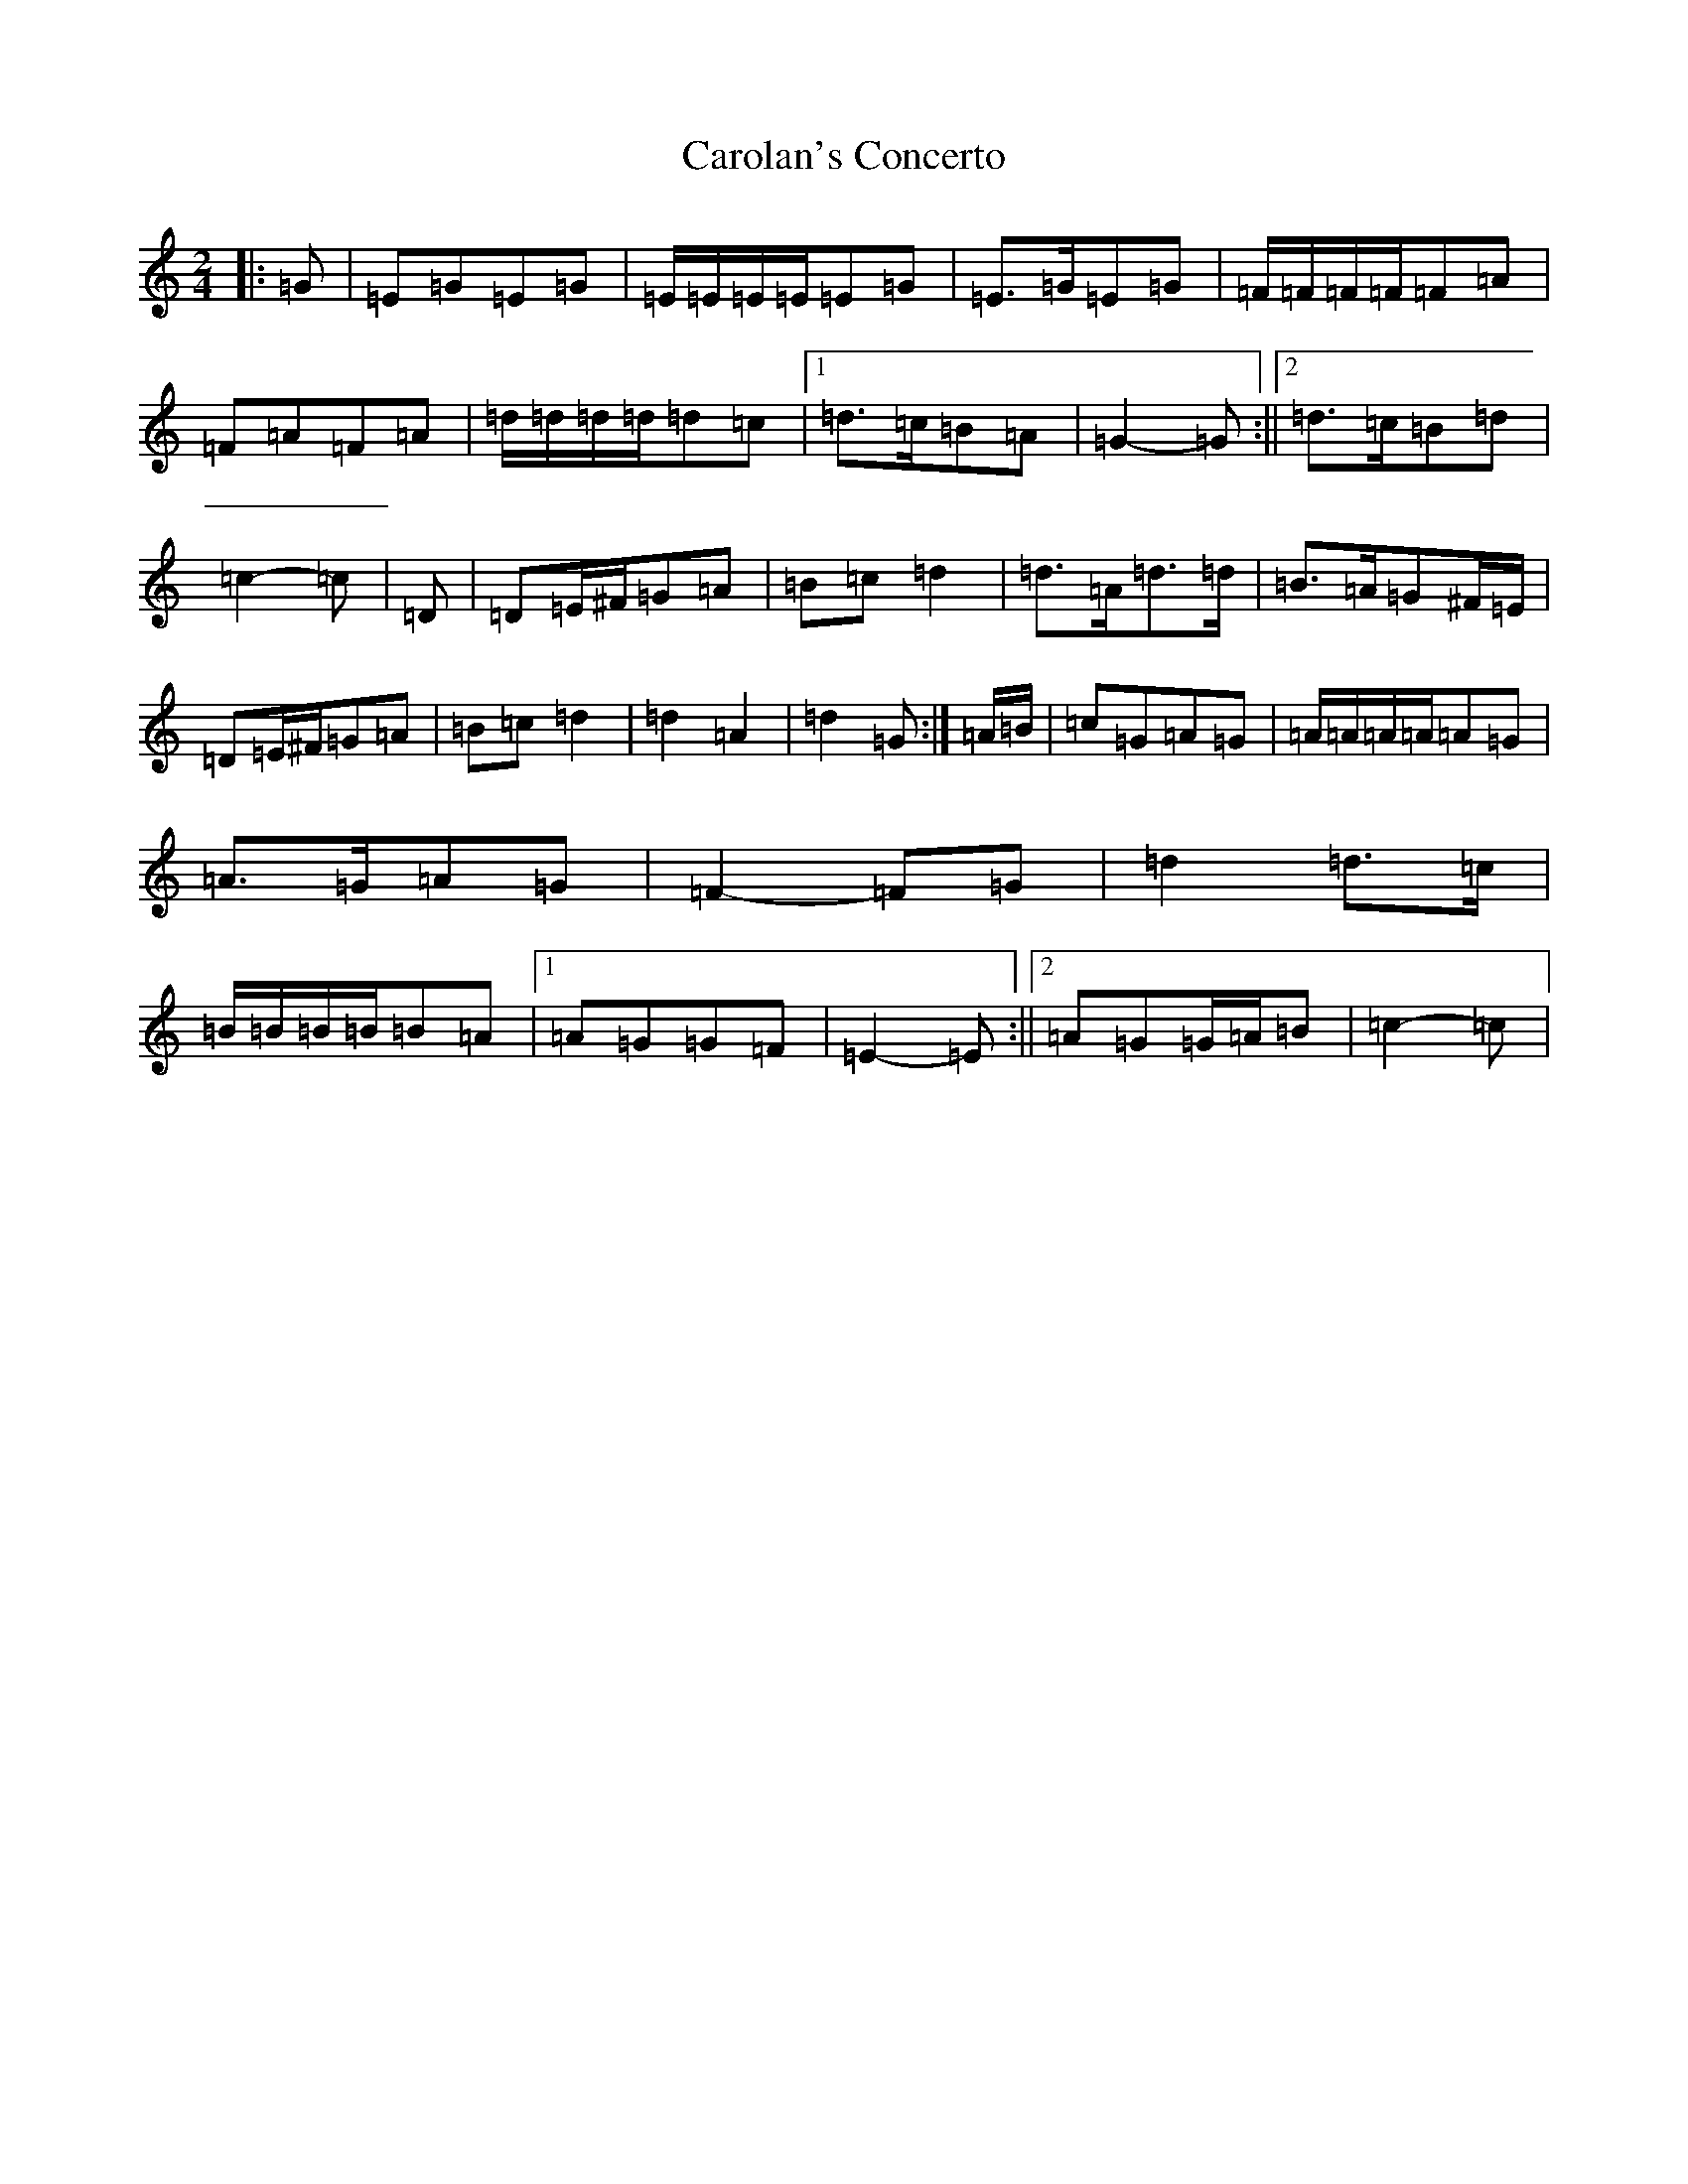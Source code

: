 X: 9012
T: Carolan's Concerto
S: https://thesession.org/tunes/13961#setting25194
R: polka
M:2/4
L:1/8
K: C Major
|:=G|=E=G=E=G|=E/2=E/2=E/2=E/2=E=G|=E>=G=E=G|=F/2=F/2=F/2=F/2=F=A|=F=A=F=A|=d/2=d/2=d/2=d/2=d=c|1=d>=c=B=A|=G2-=G:||2=d>=c=B=d|=c2-=c|=D|=D=E/2^F/2=G=A|=B=c=d2|=d>=A=d>=d|=B>=A=G^F/2=E/2|=D=E/2^F/2=G=A|=B=c=d2|=d2=A2|=d2=G:|=A/2=B/2|=c=G=A=G|=A/2=A/2=A/2=A/2=A=G|=A>=G=A=G|=F2-=F=G|=d2=d>=c|=B/2=B/2=B/2=B/2=B=A|1=A=G=G=F|=E2-=E:||2=A=G=G/2=A/2=B|=c2-=c|